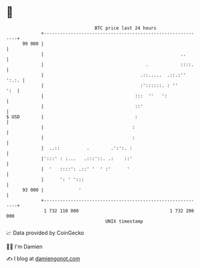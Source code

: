 * 👋

#+begin_example
                                    BTC price last 24 hours                    
                +------------------------------------------------------------+ 
         99 000 |                                                            | 
                |                                                   ..       | 
                |                                      .            ::::.    | 
                |                                    .::.....  .::.:'' ':.:. | 
                |                                    :'::::::. : ''      ':  | 
                |                                  :::  ''   ':              | 
                |                                  ::'                       | 
   $ USD        |                                  :                         | 
                |                                 :                          | 
                |                                 :                          | 
                |  ..::          .        .':':. :                           | 
                |':::' : :...   .:::'::. .:    ::'                           | 
                |  '   ::::': .::' '  ' :'      '                            | 
                |      ': ' ':::                                             | 
         93 000 |             '                                              | 
                +------------------------------------------------------------+ 
                 1 732 110 000                                  1 732 200 000  
                                        UNIX timestamp                         
#+end_example
📈 Data provided by CoinGecko

🧑‍💻 I'm Damien

✍️ I blog at [[https://www.damiengonot.com][damiengonot.com]]
